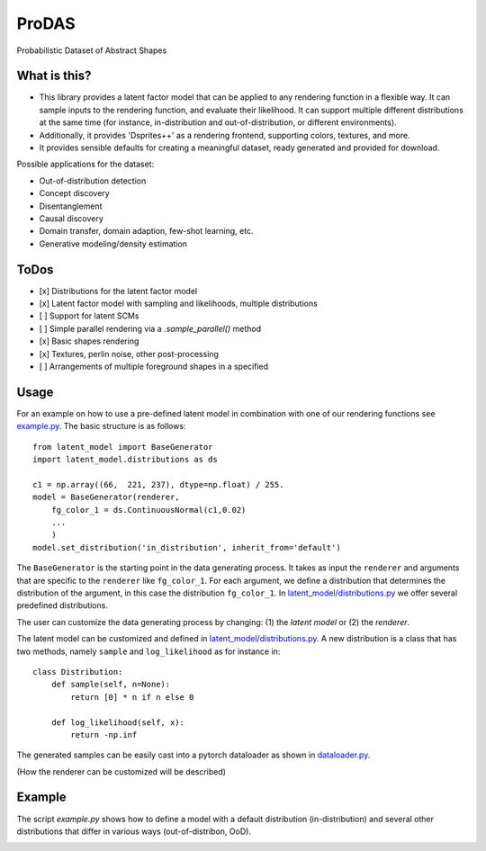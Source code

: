 *******
ProDAS
*******
Probabilistic Dataset of Abstract Shapes

What is this?
###############

* This library provides a latent factor model that can be applied to any rendering function in a flexible way.
  It can sample inputs to the rendering function, and evaluate their likelihood. 
  It can support multiple different distributions at the same time
  (for instance, in-distribution and out-of-distribution, or different environments).
* Additionally, it provides 'Dsprites++' as a rendering frontend, supporting colors, textures, and more.
* It provides sensible defaults for creating a meaningful dataset, ready generated and provided for download.

Possible applications for the dataset:

* Out-of-distribution detection
* Concept discovery
* Disentanglement
* Causal discovery
* Domain transfer, domain adaption, few-shot learning, etc.
* Generative modeling/density estimation

ToDos
#########

* [x] Distributions for the latent factor model
* [x] Latent factor model with sampling and likelihoods, multiple distributions
* [ ] Support for latent SCMs
* [ ] Simple parallel rendering via a `.sample_parallel()` method
* [x] Basic shapes rendering
* [x] Textures, perlin noise, other post-processing
* [ ] Arrangements of multiple foreground shapes in a specified

Usage
#########

For an example on how to use a pre-defined latent model in combination with one of our rendering functions see `example.py`_. The basic structure is as follows::

    from latent_model import BaseGenerator
    import latent_model.distributions as ds

    c1 = np.array((66,  221, 237), dtype=np.float) / 255.
    model = BaseGenerator(renderer,
        fg_color_1 = ds.ContinuousNormal(c1,0.02)
        ...
        )
    model.set_distribution('in_distribution', inherit_from='default')

.. _example.py: example.py

The ``BaseGenerator`` is the starting point in the data generating process. It takes as input the ``renderer`` and arguments that are specific to the ``renderer`` like ``fg_color_1``. For each argument, we define a distribution that determines the distribution of the argument, in this case the distribution ``fg_color_1``. In `latent_model/distributions.py`_ we offer several predefined distributions. 

The user can customize the data generating process by changing: (1) the *latent model* or (2) the *renderer*.

The latent model can be customized and defined in `latent_model/distributions.py`_. A new distribution is a class that has two methods, namely ``sample`` and ``log_likelihood`` as for instance in::

    class Distribution:
        def sample(self, n=None):
            return [0] * n if n else 0

        def log_likelihood(self, x):
            return -np.inf

.. _latent_model/distributions.py: latent_model/distributions.py

The generated samples can be easily cast into a pytorch dataloader as shown in `dataloader.py`_.

.. _dataloader.py: dataloader.py

(How the renderer can be customized will be described)


Example
#########

The script `example.py` shows how to define a model with a default distribution (in-distribution)
and several other distributions that differ in various ways (out-of-distribon, OoD).

.. image:: example_figures/in_distribution.jpg
            :width: 800px
            :align: left

.. image:: example_figures/ood_position.jpg
            :width: 800px
            :align: left

.. image:: example_figures/ood_shape.jpg
            :width: 800px
            :align: left

.. image:: example_figures/ood_color.jpg
            :width: 800px
            :align: left

.. image:: example_figures/ood_texture.jpg
            :width: 800px
            :align: left


